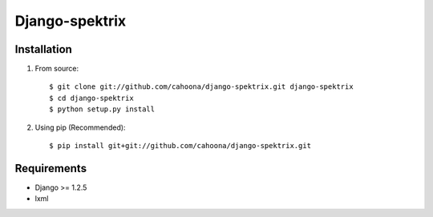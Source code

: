 ===============
Django-spektrix
===============

Installation
============

1. From source::

    $ git clone git://github.com/cahoona/django-spektrix.git django-spektrix
    $ cd django-spektrix
    $ python setup.py install

2. Using pip (Recommended)::

    $ pip install git+git://github.com/cahoona/django-spektrix.git


Requirements
============

* Django >= 1.2.5
* lxml
